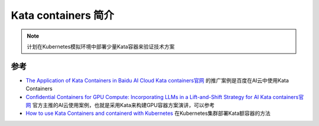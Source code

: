 .. _intro_kata:

======================
Kata containers 简介
======================

.. note::

   计划在Kubernetes模拟环境中部署少量Kata容器来验证技术方案

参考
======

- `The Application of Kata Containers in Baidu AI Cloud <https://katacontainers.io/collateral/ApplicationOfKataContainersInBaiduAICloud.pdf>`_ `Kata containers官网 <https://katacontainers.io>`_ 的推广案例是百度在AI云中使用Kata Containers
- `Confidential Containers for GPU Compute: Incorporating LLMs in a Lift-and-Shift Strategy for AI <https://www.youtube.com/watch?v=a3HzBmPuw5g>`_ `Kata containers官网 <https://katacontainers.io>`_ 官方主推的AI云使用案例，也就是采用Kata来构建GPU容器方案演讲，可以参考
- `How to use Kata Containers and containerd with Kubernetes <https://github.com/kata-containers/kata-containers/blob/main/docs/how-to/how-to-use-k8s-with-containerd-and-kata.md>`_ 在Kubernetes集群部署Kata额容器的方法
